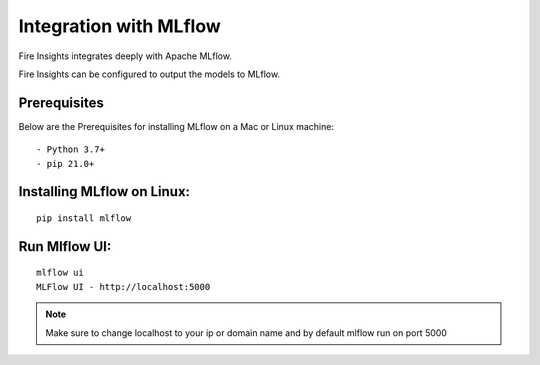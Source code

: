 Integration with MLflow
=======================

Fire Insights integrates deeply with Apache MLflow.

Fire Insights can be configured to output the models to MLflow.

Prerequisites
-------------

Below are the Prerequisites for installing MLflow on a Mac or Linux machine::

  - Python 3.7+ 
  - pip 21.0+

Installing MLflow on Linux:
-----------------------------

::

    pip install mlflow
    
    
Run Mlflow UI:
--------------

::

    mlflow ui
    MLFlow UI - http://localhost:5000
    
.. note:: Make sure to change localhost to your ip or domain name and by default mlflow run on port 5000    



